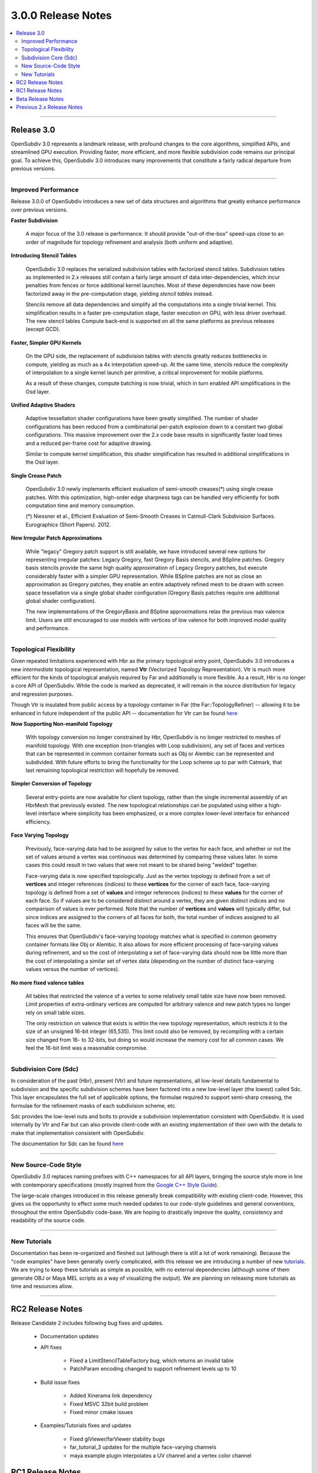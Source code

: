 ..
     Copyright 2013 Pixar

     Licensed under the Apache License, Version 2.0 (the "Apache License")
     with the following modification; you may not use this file except in
     compliance with the Apache License and the following modification to it:
     Section 6. Trademarks. is deleted and replaced with:

     6. Trademarks. This License does not grant permission to use the trade
        names, trademarks, service marks, or product names of the Licensor
        and its affiliates, except as required to comply with Section 4(c) of
        the License and to reproduce the content of the NOTICE file.

     You may obtain a copy of the Apache License at

         http://www.apache.org/licenses/LICENSE-2.0

     Unless required by applicable law or agreed to in writing, software
     distributed under the Apache License with the above modification is
     distributed on an "AS IS" BASIS, WITHOUT WARRANTIES OR CONDITIONS OF ANY
     KIND, either express or implied. See the Apache License for the specific
     language governing permissions and limitations under the Apache License.


3.0.0 Release Notes
------------------------

.. contents::
   :local:
   :backlinks: none

----

Release 3.0
===========

OpenSubdiv 3.0 represents a landmark release, with profound changes to the core
algorithms, simplified APIs, and streamlined GPU execution. Providing
faster, more efficient, and more flexible subdivision code remains our
principal goal. To achieve this, OpenSubdiv 3.0 introduces many
improvements that constitute a fairly radical departure from previous
versions.

----

Improved Performance
********************

Release 3.0.0 of OpenSubdiv introduces a new set of data structures and
algorithms that greatly enhance performance over previous versions.

**Faster Subdivision**

 A major focus of the 3.0 release is performance. It should provide
 "out-of-the-box" speed-ups close to an order of magnitude for topology refinement
 and analysis (both uniform and adaptive).

**Introducing Stencil Tables**

 OpenSubdiv 3.0 replaces the serialized subdivision tables with factorized
 stencil tables. Subdivision tables as implemented in 2.x releases still contain
 a fairly large amount of data inter-dependencies, which incur penalties from
 fences or force additional kernel launches. Most of these dependencies have now
 been factorized away in the pre-computation stage, yielding *stencil tables*
 instead.

 Stencils remove all data dependencies and simplify all the computations into a
 single trivial kernel. This simplification results in a faster pre-computation
 stage, faster execution on GPU, with less driver overhead. The new stencil
 tables Compute back-end is supported on all the same platforms as previous
 releases (except GCD).

**Faster, Simpler GPU Kernels**

 On the GPU side, the replacement of subdivision tables with stencils greatly 
 reduces bottlenecks in compute, yielding as much as a 4x interpolation speed-up. 
 At the same time, stencils reduce the complexity of interpolation to a single 
 kernel launch per primitive, a critical improvement for mobile platforms.

 As a result of these changes, compute batching is now trivial, which in turn
 enabled API simplifications in the Osd layer.

**Unified Adaptive Shaders**

 Adaptive tessellation shader configurations have been greatly simplified. The 
 number of shader configurations has been reduced from a combinatorial per-patch 
 explosion down to a constant two global configurations. This massive improvement 
 over the 2.x code base results in significantly faster load times and a reduced
 per-frame cost for adaptive drawing.

 Similar to compute kernel simplification, this shader simplification has resulted
 in additional simplifications in the Osd layer.

**Single Crease Patch**

 OpenSubdiv 3.0 newly implements efficient evaluation of semi-smooth
 creases(*) using single crease patches. With this optimization,
 high-order edge sharpness tags can be handled very efficiently for both
 computation time and memory consumption.

 (*) Niessner et al., Efficient Evaluation of Semi-Smooth Creases in
 Catmull-Clark Subdivision Surfaces. Eurographics (Short Papers). 2012.

**New Irregular Patch Approximations**

 While "legacy" Gregory patch support is still available, we have introduced
 several new options for representing irregular patches: Legacy Gregory, fast
 Gregory Basis stencils, and BSpline patches. Gregory basis stencils provide
 the same high quality approximation of Legacy Gregory patches, but execute
 considerably faster with a simpler GPU representation. While BSpline patches
 are not as close an approximation as Gregory patches, they enable an entire
 adaptively refined mesh to be drawn with screen space tessellation via a
 single global shader configuration (Gregory Basis patches require one
 additional global shader configuration).

 The new implementations of the GregoryBasis and BSpline approximations relax
 the previous max valence limit. Users are still encouraged to use models with
 vertices of low valence for both improved model quality and performance.

----

Topological Flexibility
***********************

Given repeated limitations experienced with Hbr as the primary topological
entry point, OpenSubdiv 3.0 introduces a new *intermediate* topological
representation, named **Vtr** (Vectorized Topology Representation).  Vtr is
much more efficient for the kinds of topological analysis required by Far
and additionally is more flexible.  As a result, Hbr is no longer a core API
of OpenSubdiv. While the code is marked as deprecated, it will remain in the
source distribution for legacy and regression purposes.

Though Vtr is insulated from public access by a topology container in Far (the
Far::TopologyRefiner) -- allowing it to be enhanced in future independent of the
public API -- documentation for Vtr can be found `here <vtr_overview.html>`__

**Now Supporting Non-manifold Topology**

 With topology conversion no longer constrained by Hbr, OpenSubdiv is no
 longer restricted to meshes of manifold topology.  With one exception
 (non-triangles with Loop subdivision), any set of faces and vertices that can
 be represented in common container formats such as Obj or Alembic can be
 represented and subdivided.  With future efforts to bring the functionality
 for the Loop scheme up to par with Catmark, that last remaining topological
 restriction will hopefully be removed.

**Simpler Conversion of Topology**

 Several entry-points are now available for client topology, rather than the
 single incremental assembly of an HbrMesh that previously existed.  The new
 topological relationships can be populated using either a high-level interface
 where simplicity has been emphasized, or a more complex lower-level interface
 for enhanced efficiency.

**Face Varying Topology**

 Previously, face-varying data had to be assigned by value to the vertex for
 each face, and whether or not the set of values around a vertex was
 continuous was determined by comparing these values later. In some cases this
 could result in two values that were not meant to be shared being "welded"
 together.

 Face-varying data is now specified topologically. Just as the vertex topology
 is defined from a set of **vertices** and integer references (indices) to
 these **vertices** for the corner of each face, face-varying topology is
 defined from a set of **values** and integer references (indices) to these 
 **values** for the corner of each face. So if values are to be considered
 distinct around a vertex, they are given distinct indices and no comparison
 of values is ever performed.  Note that the number of **vertices** and
 **values** will typically differ, but since indices are assigned to the
 corners of all faces for both, the total number of indices assigned to all
 faces will be the same.
 
 This ensures that OpenSubdiv's face-varying topology matches what is specified
 in common geometry container formats like Obj or Alembic. It also allows for
 more efficient processing of face-varying values during refinement, and so the
 cost of interpolating a set of face-varying data should now be little more than
 the cost of interpolating a similar set of vertex data (depending on the number
 of distinct face-varying values versus the number of vertices).

**No more fixed valence tables**

 All tables that restricted the valence of a vertex to some relatively small
 table size have now been removed.  Limit properties of extra-ordinary vertices
 are computed for arbitrary valence and new patch types no longer rely on small
 table sizes.
 
 The only restriction on valence that exists is within the new topology
 representation, which restricts it to the size of an unsigned 16-bit integer
 (65,535).  This limit could also be removed, by recompiling with a certain
 size changed from 16- to 32-bits, but doing so would increase the memory cost
 for all common cases.  We feel the 16-bit limit was a reasonable compromise.

----

Subdivision Core (Sdc)
**********************

In consideration of the past (Hbr), present (Vtr) and future representations,
all low-level details fundamental to subdivision and the specific subdivision
schemes have been factored into a new low-level layer (the lowest) called Sdc.
This layer encapsulates the full set of applicable options, the formulae
required to support semi-sharp creasing, the formulae for the refinement masks
of each subdivision scheme, etc.

Sdc provides the low-level nuts and bolts to provide a subdivision
implementation consistent with OpenSubdiv. It is used internally by Vtr and
Far but can also provide client-code with an existing implementation of their
own with the details to make that implementation consistent with OpenSubdiv.

The documentation for Sdc can be found `here <sdc_overview.html>`__

----

New Source-Code Style
*********************

OpenSubdiv 3.0 replaces naming prefixes with C++ namespaces for all API layers,
bringing the source style more in line with contemporary specifications
(mostly inspired from the `Google C++ Style Guide
<http://google-styleguide.googlecode.com/svn/trunk/cppguide.xml>`__).

The large-scale changes introduced in this release generally break compatibility
with existing client-code. However, this gives us the opportunity to effect
some much needed updates to our code-style guidelines and general conventions,
throughout the entire OpenSubdiv code-base. We are hoping to drastically
improve the quality, consistency and readability of the source code.

----

New Tutorials
*************

Documentation has been re-organized and fleshed out (although there is still a
lot of work remaining). Because the "code examples" have been generally overly
complicated, with this release we are introducing a number of new `tutorials
<tutorials.html>`__. We are trying to keep these tutorials as simple as
possible, with no external dependencies (although some of them generate OBJ or
Maya MEL scripts as a way of visualizing the output). We are planning on releasing
more tutorials as time and resources allow.

----

RC2 Release Notes
==================

Release Candidate 2 includes following bug fixes and updates.

 * Documentation updates

 * API fixes

     * Fixed a LimitStencilTableFactory bug, which returns an invalid table

     * PatchParam encoding changed to support refinement levels up to 10

 * Build issue fixes

     * Added Xinerama link dependency

     * Fixed MSVC 32bit build problem

     * Fixed minor cmake issues

 * Examples/Tutorials fixes and updates

     * Fixed glViewer/farViewer stability bugs

     * far_tutorial_3 updates for the multiple face-varying channels

     * maya example plugin interpolates a UV channel and a vertex color channel

RC1 Release Notes
==================

Release Candidate 1 is a short-lived release intended for stabilization before
the official 3.0 release.  The APIs are now locked restricted to bug fixes and
documentation changes.

It's been a very active beta cycle and we've received and incorporated great
feedback. A larger than expected subset of the API has changed since the beta
release, to the overall benefit of the library. These changes lay a strong
foundation for future, stable 3.0 point releases.

Notable API changes in between 3.0-beta and 3.0-RC1 include:

 * Far::TopologyRefiner was split into several classes to clarify and focus
   the API.  Specifically, all level-related methods were moved to a new
   class Far::TopologyLevel for inspection of a level in the hierarchy.
   Similarly, all methods related to client "primvar" data, i.e. the suite
   of Interpolate<T>() and Limit<T>() methods, were moved to a new class
   Far::PrimvarRefiner.
   
 * Interpolation of Vertex and Varying primvars in a single pass is no longer 
   supported. As a result, AddVaryingWithWeight() is no longer required and 
   InterpolateVarying() must be called explicitly, which calls AddWithWeight(),
   instead of AddVaryingWithWeight().
   
 * The Osd layer was largely refactored to remove old designs that were
   originally required to support large numbers of kernel and shader
   configurations (thanks to stencils and unified shading).

Beta Release Notes
==================

Our intentions as open-source developers is to give as much access to our code,
as early as possible, because we value and welcome the feedback from the
community.

With the 'Beta' release cycle, we hope to give stake-holders a time-window to
provide feedback on decisions made and changes in the code that may impact
them. Our Beta code is likely not feature-complete yet, but the general
structure and architectures will be sufficiently locked in place for early
adopters to start building upon these releases.

Within 'Master' releases, we expect APIs to be backward compatible so that
existing client code can seamlessly build against newer releases. Changes
may include bug fixes as well as new features.

Previous 2.x Release Notes
==========================

`Previous releases <release_notes_2x.html>`_
